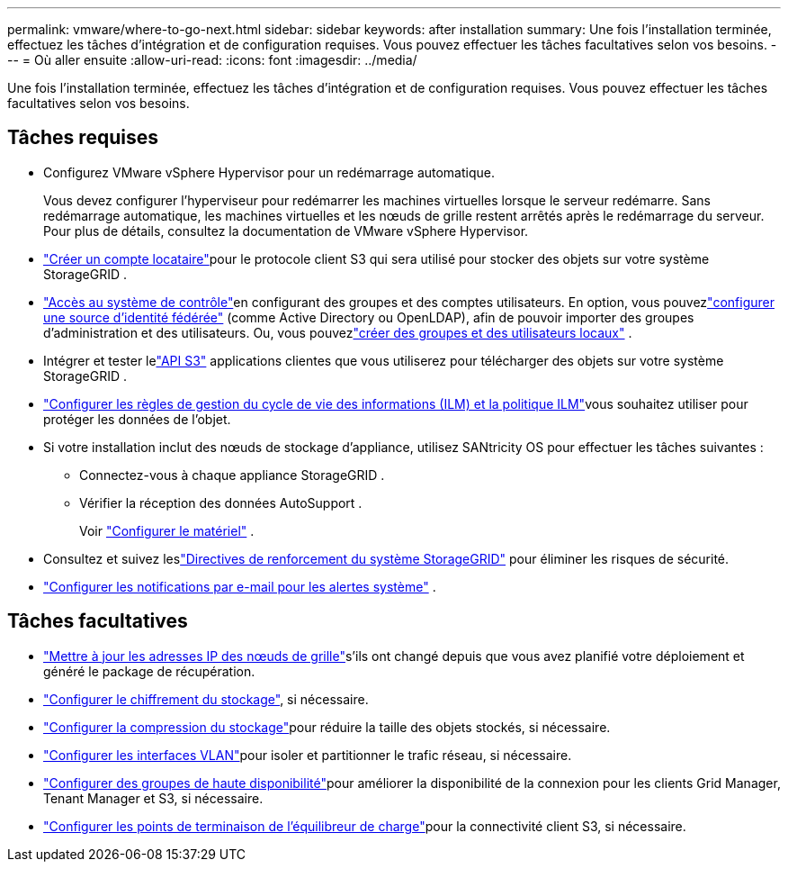 ---
permalink: vmware/where-to-go-next.html 
sidebar: sidebar 
keywords: after installation 
summary: Une fois l’installation terminée, effectuez les tâches d’intégration et de configuration requises.  Vous pouvez effectuer les tâches facultatives selon vos besoins. 
---
= Où aller ensuite
:allow-uri-read: 
:icons: font
:imagesdir: ../media/


[role="lead"]
Une fois l’installation terminée, effectuez les tâches d’intégration et de configuration requises.  Vous pouvez effectuer les tâches facultatives selon vos besoins.



== Tâches requises

* Configurez VMware vSphere Hypervisor pour un redémarrage automatique.
+
Vous devez configurer l’hyperviseur pour redémarrer les machines virtuelles lorsque le serveur redémarre.  Sans redémarrage automatique, les machines virtuelles et les nœuds de grille restent arrêtés après le redémarrage du serveur.  Pour plus de détails, consultez la documentation de VMware vSphere Hypervisor.



* link:../admin/managing-tenants.html["Créer un compte locataire"]pour le protocole client S3 qui sera utilisé pour stocker des objets sur votre système StorageGRID .
* link:../admin/controlling-storagegrid-access.html["Accès au système de contrôle"]en configurant des groupes et des comptes utilisateurs.  En option, vous pouvezlink:../admin/using-identity-federation.html["configurer une source d'identité fédérée"] (comme Active Directory ou OpenLDAP), afin de pouvoir importer des groupes d'administration et des utilisateurs.  Ou, vous pouvezlink:../admin/managing-users.html#create-a-local-user["créer des groupes et des utilisateurs locaux"] .
* Intégrer et tester lelink:../s3/configuring-tenant-accounts-and-connections.html["API S3"] applications clientes que vous utiliserez pour télécharger des objets sur votre système StorageGRID .
* link:../ilm/index.html["Configurer les règles de gestion du cycle de vie des informations (ILM) et la politique ILM"]vous souhaitez utiliser pour protéger les données de l'objet.
* Si votre installation inclut des nœuds de stockage d'appliance, utilisez SANtricity OS pour effectuer les tâches suivantes :
+
** Connectez-vous à chaque appliance StorageGRID .
** Vérifier la réception des données AutoSupport .
+
Voir https://docs.netapp.com/us-en/storagegrid-appliances/installconfig/configuring-hardware.html["Configurer le matériel"^] .



* Consultez et suivez leslink:../harden/index.html["Directives de renforcement du système StorageGRID"] pour éliminer les risques de sécurité.
* link:../monitor/email-alert-notifications.html["Configurer les notifications par e-mail pour les alertes système"] .




== Tâches facultatives

* link:../maintain/changing-ip-addresses-and-mtu-values-for-all-nodes-in-grid.html["Mettre à jour les adresses IP des nœuds de grille"]s'ils ont changé depuis que vous avez planifié votre déploiement et généré le package de récupération.
* link:../admin/changing-network-options-object-encryption.html["Configurer le chiffrement du stockage"], si nécessaire.
* link:../admin/configuring-stored-object-compression.html["Configurer la compression du stockage"]pour réduire la taille des objets stockés, si nécessaire.
* link:../admin/configure-vlan-interfaces.html["Configurer les interfaces VLAN"]pour isoler et partitionner le trafic réseau, si nécessaire.
* link:../admin/configure-high-availability-group.html["Configurer des groupes de haute disponibilité"]pour améliorer la disponibilité de la connexion pour les clients Grid Manager, Tenant Manager et S3, si nécessaire.
* link:../admin/configuring-load-balancer-endpoints.html["Configurer les points de terminaison de l'équilibreur de charge"]pour la connectivité client S3, si nécessaire.

